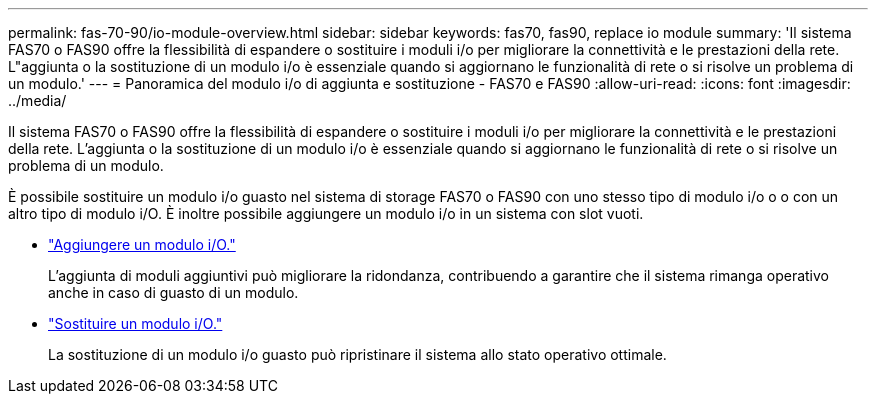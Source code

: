 ---
permalink: fas-70-90/io-module-overview.html 
sidebar: sidebar 
keywords: fas70, fas90, replace io module 
summary: 'Il sistema FAS70 o FAS90 offre la flessibilità di espandere o sostituire i moduli i/o per migliorare la connettività e le prestazioni della rete. L"aggiunta o la sostituzione di un modulo i/o è essenziale quando si aggiornano le funzionalità di rete o si risolve un problema di un modulo.' 
---
= Panoramica del modulo i/o di aggiunta e sostituzione - FAS70 e FAS90
:allow-uri-read: 
:icons: font
:imagesdir: ../media/


[role="lead"]
Il sistema FAS70 o FAS90 offre la flessibilità di espandere o sostituire i moduli i/o per migliorare la connettività e le prestazioni della rete. L'aggiunta o la sostituzione di un modulo i/o è essenziale quando si aggiornano le funzionalità di rete o si risolve un problema di un modulo.

È possibile sostituire un modulo i/o guasto nel sistema di storage FAS70 o FAS90 con uno stesso tipo di modulo i/o o o con un altro tipo di modulo i/O. È inoltre possibile aggiungere un modulo i/o in un sistema con slot vuoti.

* link:io-module-add.html["Aggiungere un modulo i/O."]
+
L'aggiunta di moduli aggiuntivi può migliorare la ridondanza, contribuendo a garantire che il sistema rimanga operativo anche in caso di guasto di un modulo.

* link:io-module-replace.html["Sostituire un modulo i/O."]
+
La sostituzione di un modulo i/o guasto può ripristinare il sistema allo stato operativo ottimale.



